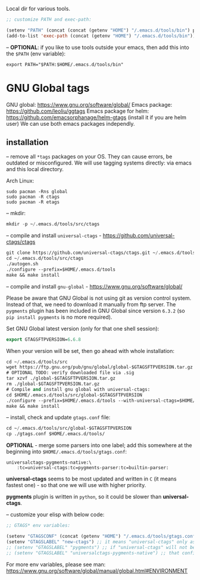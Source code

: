 Local dir for various tools.

#+begin_src emacs-lisp
;; customize PATH and exec-path:

(setenv "PATH" (concat (concat (getenv "HOME") "/.emacs.d/tools/bin") path-separator (getenv "PATH")))
(add-to-list 'exec-path (concat (getenv "HOME") "/.emacs.d/tools/bin"))
#+end_src

-- *OPTIONAL*: if you like to use tools outside your emacs, then add this into the =$PATH= (env variable):

#+BEGIN_EXAMPLE
export PATH="$PATH:$HOME/.emacs.d/tools/bin"
#+END_EXAMPLE

* GNU Global tags

GNU global: https://www.gnu.org/software/global/
Emacs package: https://github.com/leoliu/ggtags
Emacs package for helm: https://github.com/emacsorphanage/helm-gtags (install it if you are helm user)
We can use both emacs packages independly.

** installation

-- remove all =*tags= packages on your OS. They can cause errors, be outdated or misconfigured.
We will use tagging systems directly: via emacs and this local directory.

Arch Linux:

#+BEGIN_SRC 
sudo pacman -Rns global
sudo pacman -R ctags
sudo pacman -R etags
#+END_SRC

-- mkdir:

#+begin_src emacs-lisp
mkdir -p ~/.emacs.d/tools/src/ctags
#+end_src

-- compile and install =universal-ctags= - https://github.com/universal-ctags/ctags

#+begin_src emacs-lisp
git clone https://github.com/universal-ctags/ctags.git ~/.emacs.d/tools/src/ctags
cd ~/.emacs.d/tools/src/ctags
./autogen.sh
./configure --prefix=$HOME/.emacs.d/tools
make && make install
#+end_src

-- compile and install =gnu-global= - https://www.gnu.org/software/global/

Please be aware that GNU Global is not using git as version control system. Instead of that, we need to download it manually from ftp server. The =pygments= plugin has been included in GNU Global since version =6.3.2= (so =pip install pygments= is no more required).

Set GNU Global latest version (only for that one shell session):

#+begin_src emacs-lisp
export GTAGSFTPVERSION=6.6.8
#+end_src

When your version will be set, then go ahead with whole installation:

#+begin_src emacs-lisp
cd ~/.emacs.d/tools/src
wget https://ftp.gnu.org/pub/gnu/global/global-$GTAGSFTPVERSION.tar.gz
# OPTIONAL TODO: verify downloaded file via .sig
tar xzvf ./global-$GTAGSFTPVERSION.tar.gz
rm ./global-$GTAGSFTPVERSION.tar.gz
# Compile and install gnu global with universal-ctags:
cd $HOME/.emacs.d/tools/src/global-$GTAGSFTPVERSION
./configure --prefix=$HOME/.emacs.d/tools --with-universal-ctags=$HOME/.emacs.d/tools/bin/ctags
make && make install
#+end_src

-- install, check and update =gtags.conf= file:

#+begin_src emacs-lisp
cd ~/.emacs.d/tools/src/global-$GTAGSFTPVERSION
cp ./gtags.conf $HOME/.emacs.d/tools/
#+end_src

*OPTIONAL* - merge some parsers into one label; add this somewhere at the beginning into =$HOME/.emacs.d/tools/gtags.conf=:

#+BEGIN_EXAMPLE
universalctags-pygments-native:\
	:tc=universal-ctags:tc=pygments-parser:tc=builtin-parser:
#+END_EXAMPLE

*universal-ctags* seems to be most updated and written in =C= (it means fastest one) - so that one we will use with higher priority.

*pygments* plugin is written in =python=, so it could be slower than *universal-ctags*.

-- customize your elisp with below code:

#+begin_src emacs-lisp
;; GTAGS* env variables:

(setenv "GTAGSCONF" (concat (getenv "HOME") "/.emacs.d/tools/gtags.conf"))
(setenv "GTAGSLABEL" "new-ctags") ;; it means "universal-ctags" only as default, this option is faster than "pygments"
;; (setenv "GTAGSLABEL" "pygments") ;; if "universal-ctags" will not be enough, then "pygments" can cover less popular languages
;; (setenv "GTAGSLABEL" "universalctags-pygments-native") ;; that config is slow for big codebase, use it only for small projects...
#+end_src

For more env variables, please see man:  https://www.gnu.org/software/global/manual/global.html#ENVIRONMENT


